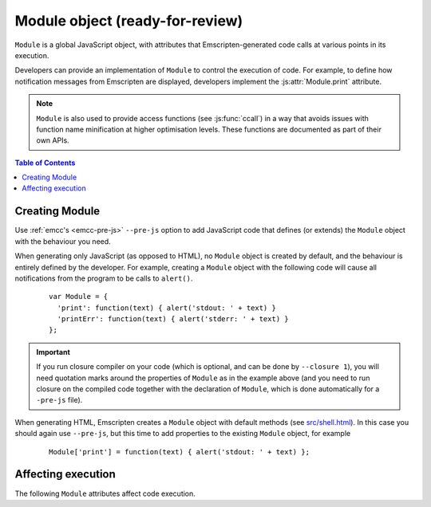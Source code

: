 .. _module:

====================================
Module object (ready-for-review)
====================================

``Module`` is a global JavaScript object, with attributes that Emscripten-generated code calls at various points in its execution. 

Developers can provide an implementation of ``Module`` to control the execution of code. For example, to define how notification messages from Emscripten are displayed, developers implement the :js:attr:`Module.print` attribute.

.. note:: ``Module`` is also used to provide access functions (see :js:func:`ccall`) in a way that avoids issues with function name minification at higher optimisation levels. These functions are documented as part of their own APIs.

.. contents:: Table of Contents
	:local:
	:depth: 1


.. _module-creating:

Creating Module
================

Use :ref:`emcc's <emcc-pre-js>` ``--pre-js`` option to add JavaScript code that defines (or extends) the ``Module`` object with the behaviour you need. 

When generating only JavaScript (as opposed to HTML), no ``Module`` object is created by default, and the behaviour is entirely defined by the developer. For example, creating a ``Module`` object with the following code will cause all notifications from the program to be calls to ``alert()``.

	::

		var Module = {
		  'print': function(text) { alert('stdout: ' + text) }
		  'printErr': function(text) { alert('stderr: ' + text) }
		};

.. important:: If you run closure compiler on your code (which is optional, and can be done by ``--closure 1``), you will need quotation marks around the properties of ``Module`` as in the example above (and you need to run closure on the compiled code together with the declaration of ``Module``, which is done automatically for a ``-pre-js`` file).	

When generating HTML, Emscripten creates a ``Module`` object with default methods (see `src/shell.html <https://github.com/kripken/emscripten/blob/master/src/shell.html#L1220>`_). In this case you should again use ``--pre-js``, but this time to add properties to the existing ``Module`` object, for example

	::

		Module['print'] = function(text) { alert('stdout: ' + text) };


Affecting execution
===================

The following ``Module`` attributes affect code execution. 


.. js:attribute:: Module.print

	Called when something is printed to standard output (stdout)
	
.. js:attribute:: Module.printErr

	Called when something is printed to standard error (stderr)


.. js:attribute:: Module.arguments

	The commandline arguments. The value of ``arguments`` is what is returned if compiled code checks ``argc`` and ``argv``.


.. js:attribute:: Module.preInit

	A function (or array of functions) that must be called before global initializers run, but after basic initialization of the JavaScript runtime. This is typically used for :ref:`File System operations <Filesystem-API>` and is called befroe C++ initializers have been run.
	
	
.. js:attribute:: Module.preRun

	A function (or array of functions) to call right before calling ``run()``, but after defining and setting up the environment, including global initializers. This is useful, for example, to set up directories and files using the :ref:`Filesystem-API` (since that needs the FileSystem API to be defined, but also needs to be done before the program starts to run.

	.. note:: If code needs to affect global initializers, it should instead be run using :js:attr:`preInit`.


.. js:attribute:: Module.noInitialRun

	If set to ``true``, ``main()`` will not be automatically called (you can do so yourself later). The program will still call global initializers, set up memory initialization, and so forth.


.. js:attribute:: Module.noExitRuntime

	If set to ``true``, the runtime is not shut down after ``run`` completes. Shutting down the runtime calls shutdown callbacks, for example ``atexit`` calls. If you want to be able to continue to use the code after ``run()`` finishes, it is necessary to set this. This is automatically set for you if you use an API command that implies that you want the runtime to not be shut down, for example ``emscripten_set_main_loop``.




